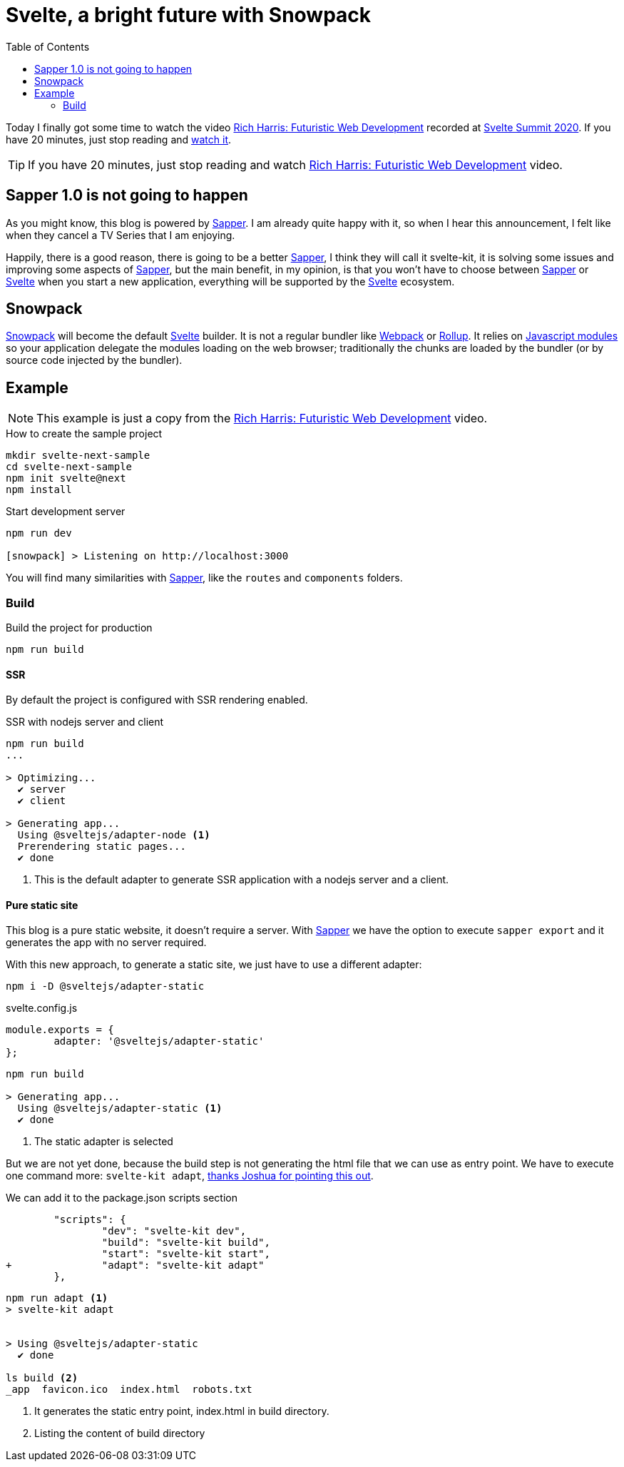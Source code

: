 = Svelte, a bright future with Snowpack
:date: 2020-10-25
:keywords: Svelte, Sapper, Snowpack
:lang: en
:description: Echoing Richard Harris announcements in Svelte Summit 2020: Sapper 1.0 never gonna happen, the new Svelte Kit, Snowpack as build tool, Javascript Module System.
:toc:
:link: https://www.youtube.com/watch?v=qSfdtmcZ4d0

:svelte-summit: https://sveltesummit.com/[Svelte Summit 2020,window=_blank]
:sapper: https://sapper.svelte.dev[Sapper,window=_blank]
:svelte: https://svelte.dev/[Svelte,window=_blank]
:snowpack: https://www.snowpack.dev[Snowpack,window=_blank]
:js-modules: https://developer.mozilla.org/en-US/docs/Web/JavaScript/Reference/Statements/import[Javascript modules,window=_blank]
:webpack: https://webpack.js.org[Webpack,window=_blank]
:rollup: https://rollupjs.org/[Rollup,window=_blank]
:video: https://www.youtube.com/watch?v=qSfdtmcZ4d0[Rich Harris: Futuristic Web Development,window=_blank]

Today I finally got some time to watch the video {video} recorded at {svelte-summit}. If you have 20 minutes, just stop reading and https://www.youtube.com/watch?v=qSfdtmcZ4d0[watch it,window=_blank].

TIP: If you have 20 minutes, just stop reading and watch {video} video.

== Sapper 1.0 is not going to happen
As you might know, this blog is powered by {sapper}. I am already quite happy with it, so when I hear this announcement, I felt like when they cancel a TV Series that I am enjoying.

Happily, there is a good reason, there is going to be a better {sapper}, I think they will call it svelte-kit, it is solving some issues and improving some aspects of {sapper}, but the main benefit, in my opinion, is that you won't have to choose between {sapper} or {svelte} when you start a new application, everything will be supported by the {svelte} ecosystem.

== Snowpack

{snowpack} will become the default {svelte} builder. It is not a regular bundler like {webpack} or {rollup}. It relies on {js-modules} so your application delegate the modules loading on the web browser; traditionally the chunks are loaded by the bundler (or by source code injected by the bundler).

== Example

NOTE: This example is just a copy from the {video} video.

.How to create the sample project
[source,bash]
----
mkdir svelte-next-sample
cd svelte-next-sample
npm init svelte@next
npm install
----

.Start development server
[source,bash]
----
npm run dev

[snowpack] > Listening on http://localhost:3000
----

You will find many similarities with {sapper}, like the `routes` and `components` folders.

=== Build

.Build the project for production
[source,bash]
----
npm run build
----

==== SSR
By default the project is configured with SSR rendering enabled.

.SSR with nodejs server and client
[source,bash]
----
npm run build
...

> Optimizing...
  ✔ server
  ✔ client

> Generating app...
  Using @sveltejs/adapter-node <1>
  Prerendering static pages...
  ✔ done
----
<1> This is the default adapter to generate SSR application with a nodejs server and a client.

==== Pure static site
This blog is a pure static website, it doesn't require a server. With {sapper} we have the option to execute `sapper export` and it generates the app with no server required.

With this new approach, to generate a static site, we just have to use a different adapter:

[source,bash]
----
npm i -D @sveltejs/adapter-static
----

.svelte.config.js
[source,javascript]
----
module.exports = {
	adapter: '@sveltejs/adapter-static'
};
----

[source,bash]
----
npm run build

> Generating app...
  Using @sveltejs/adapter-static <1>
  ✔ done
----
<1> The static adapter is selected

But we are not yet done, because the build step is not generating the html file that we can use as entry point. We have to execute one command more: `svelte-kit adapt`, https://github.com/carlosvin/carlosvin.github.io/issues/39#issuecomment-774200641[thanks Joshua for pointing this out,window=_blank].

.We can add it to the package.json scripts section
[source,diff]
----
	"scripts": {
		"dev": "svelte-kit dev",
		"build": "svelte-kit build",
		"start": "svelte-kit start",
+		"adapt": "svelte-kit adapt"
	},
----

[source,bash]
----
npm run adapt <1>
> svelte-kit adapt


> Using @sveltejs/adapter-static
  ✔ done

ls build <2>
_app  favicon.ico  index.html  robots.txt
----

<1> It generates the static entry point, index.html in build directory.
<2> Listing the content of build directory
